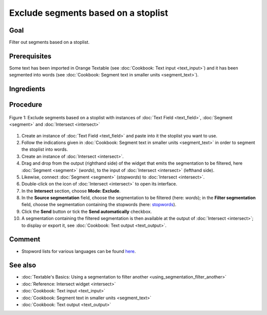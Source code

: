 Exclude segments based on a stoplist
========================================

Goal
--------

Filter out segments based on a stoplist.

Prerequisites
-----------------

Some text has been imported in Orange Textable (see :doc:`Cookbook: Text input <text_input>`) and it has been segmented into words (see :doc:`Cookbook: Segment text in smaller units <segment_text>`).


Ingredients
---------------

  ==============  ========================================  =================================  ===================================
   **Widget**      :doc:`Text Field <text_field>`   :doc:`Segment <segment>`   :doc:`Intersect <intersect>`
   **Icon**        |textfield_icon|                         |segment_icon|                     |intersect_icon|
   **Quantity**    1                                        1                                  1
  ==============  ========================================  =================================  ===================================

.. |textfield_icon| image:: figures/TextField_36.png
.. |segment_icon| image:: figures/Segment_36.png
.. |intersect_icon| image:: figures/intersect_36.png

Procedure
-------------

.. _exclude_segments_based_on_stoplist_fig1:

.. figure:: figures/exclude_segments.png
   :align: center
   :alt: Exclude segments based on a stoplist with instances of Text Field,
         Segment and Intersect
   :scale: 80%

   Figure 1: Exclude segments based on a stoplist with instances of
   :doc:`Text Field <text_field>`, :doc:`Segment <segment>` and :doc:`Intersect <intersect>`


1. Create an instance of :doc:`Text Field <text_field>` and paste into it the stoplist you want to use.

2. Follow the indications given in :doc:`Cookbook: Segment text in smaller units <segment_text>` in order to segment the stoplist into words.

3. Create an instance of :doc:`Intersect <intersect>`.

4. Drag and drop from the output (righthand side) of the widget that emits the segmentation to be filtered, here :doc:`Segment <segment>` (*words*), to the input of :doc:`Intersect <intersect>` (lefthand side).

5. Likewise, connect :doc:`Segment <segment>` (*stopwords*) to :doc:`Intersect <intersect>`.

6. Double-click on the icon of :doc:`Intersect <intersect>` to open its interface. 

7. In the **Intersect** section, choose **Mode: Exclude**.

8. In the **Source segmentation** field, choose the segmentation to be filtered (here: *words*); in the **Filter segmentation** field, choose the segmentation containing the stopwords (here: `stopwords <http://members.unine.ch/jacques.savoy/clef/englishST.txt>`__).

9. Click the **Send** button or tick the **Send automatically** checkbox.

10. A segmentation containing the filtered segmentation is then available at the output of :doc:`Intersect <intersect>`; to display or export it, see :doc:`Cookbook: Text output <text_output>`.


Comment
-----------

- Stopword lists for various languages can be found `here <http://members.unine.ch/jacques.savoy/clef/>`__.

See also
------------

- :doc:`Textable's Basics: Using a segmentation to filter another <using_segmentation_filter_another>`
- :doc:`Reference: Intersect widget <intersect>`
- :doc:`Cookbook: Text input <text_input>`
- :doc:`Cookbook: Segment text in smaller units <segment_text>`
- :doc:`Cookbook: Text output <text_output>`